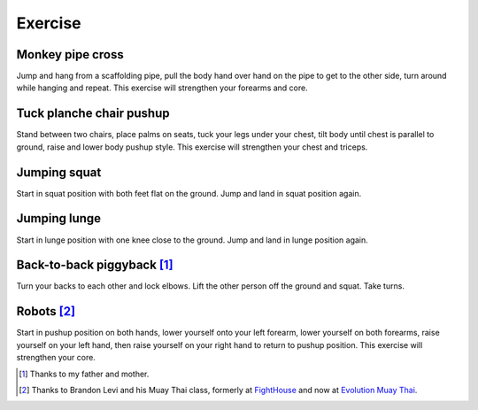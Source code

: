 Exercise
========


Monkey pipe cross
-----------------
Jump and hang from a scaffolding pipe, pull the body hand over hand on the pipe to get to the other side, turn around while hanging and repeat.  This exercise will strengthen your forearms and core.


Tuck planche chair pushup
-------------------------
Stand between two chairs, place palms on seats, tuck your legs under your chest, tilt body until chest is parallel to ground, raise and lower body pushup style.  This exercise will strengthen your chest and triceps.


Jumping squat
-------------
Start in squat position with both feet flat on the ground.  Jump and land in squat position again.


Jumping lunge
-------------
Start in lunge position with one knee close to the ground.  Jump and land in lunge position again.


Back-to-back piggyback [#PaAndMa]_
----------------------------------
Turn your backs to each other and lock elbows.  Lift the other person off the ground and squat.  Take turns.


Robots [#BrandonLevi]_
----------------------
Start in pushup position on both hands, lower yourself onto your left forearm, lower yourself on both forearms, raise yourself on your left hand, then raise yourself on your right hand to return to pushup position.  This exercise will strengthen your core.


.. [#PaAndMa] Thanks to my father and mother.

.. [#BrandonLevi] Thanks to Brandon Levi and his Muay Thai class, formerly at `FightHouse <http://www.fighthouse.com>`_ and now at `Evolution Muay Thai <http://evolutionmuaythai.com>`_.
